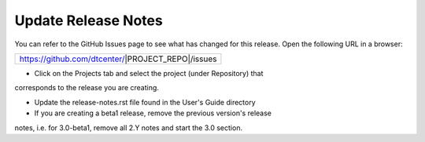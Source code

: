 Update Release Notes
--------------------

You can refer to the GitHub Issues page to see what has changed for this
release. Open the following URL in a browser:

+-------------------------------------------------+
|https://github.com/dtcenter/|PROJECT_REPO|/issues|
+-------------------------------------------------+

- Click on the Projects tab and select the project (under Repository) that
corresponds to the release you are creating.

- Update the release-notes.rst file found in the User's Guide directory

- If you are creating a beta1 release, remove the previous version's release
notes, i.e. for 3.0-beta1, remove all 2.Y notes and start the 3.0 section.